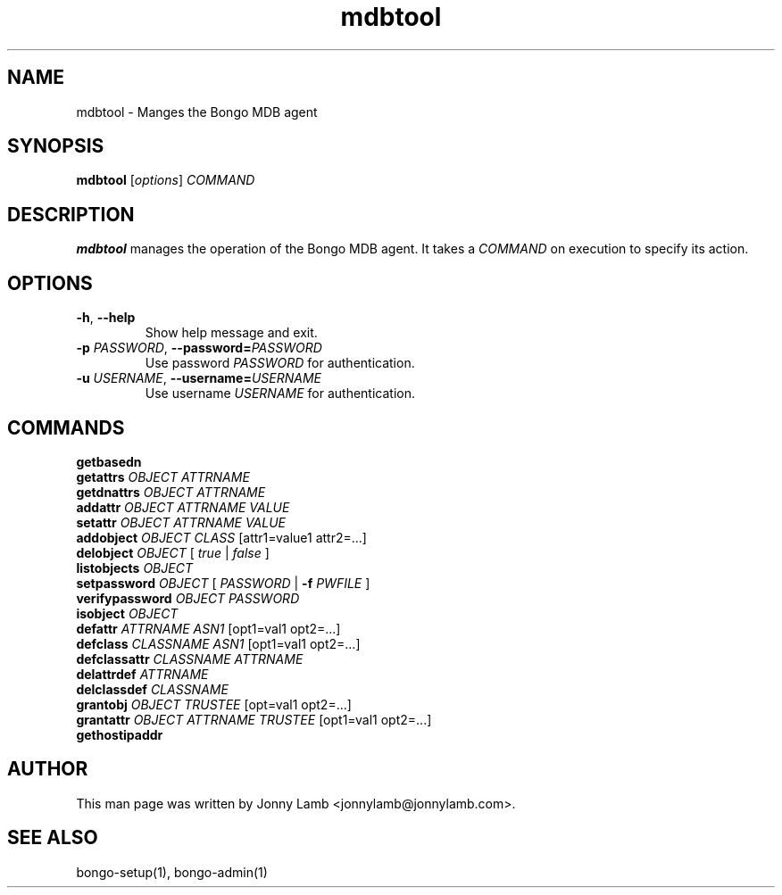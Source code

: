 .TH "mdbtool" 1 "Bongo Project" "http://bongo-project.org/"
.SH NAME
mdbtool \- Manges the Bongo MDB agent
.SH SYNOPSIS
.B mdbtool
.RI [ options ]
.I COMMAND
.SH DESCRIPTION
.B mdbtool
manages the operation of the Bongo MDB agent. It takes a
.I COMMAND
on execution to specify its action.
.SH OPTIONS
.TP
.BR \-h ", " \-\^\-help
Show help message and exit.
.TP
.BI \-p " PASSWORD" "\fR,\fP \-\^\-password=" PASSWORD
Use password
.I PASSWORD
for authentication.
.TP
.BI \-u " USERNAME" "\fR,\fP \-\^\-username=" USERNAME
Use username
.I USERNAME
for authentication.
.SH "COMMANDS"
.TP
.BR getbasedn
.TP
.BI "getattrs " OBJECT " " ATTRNAME
.TP
.BI "getdnattrs " OBJECT " " ATTRNAME
.TP
.BI "addattr " OBJECT " " ATTRNAME " " VALUE
.TP
.BI "setattr " OBJECT " " ATTRNAME " " VALUE
.TP
.BI "addobject " OBJECT " " CLASS " \fR[attr1=value1 attr2=...]\fP"
.TP
.BI "delobject " OBJECT " \fR[\fP " true " \fR|\fP " false " \fR]\fP"
.TP
.BI "listobjects " OBJECT
.TP
.BI "setpassword " OBJECT " \fR[\fP " PASSWORD " \fR|\fP \-f " PWFILE " \fR]\fP"
.TP
.BI "verifypassword " OBJECT " " PASSWORD
.TP
.BI "isobject " OBJECT
.TP
.BI "defattr " ATTRNAME " " ASN1 " \fR[opt1=val1 opt2=...]\fP"
.TP
.BI "defclass " CLASSNAME " " ASN1 " \fR[opt1=val1 opt2=...]\fP"
.TP
.BI "defclassattr " CLASSNAME " " ATTRNAME
.TP
.BI "delattrdef " ATTRNAME
.TP
.BI "delclassdef " CLASSNAME
.TP
.BI "grantobj " OBJECT " " TRUSTEE " \fR[opt=val1 opt2=...]\fP"
.TP
.BI "grantattr " OBJECT " " ATTRNAME " " TRUSTEE " \fR[opt1=val1 opt2=...]\fP"
.TP
.BI "gethostipaddr "
.SH "AUTHOR"
This man page was written by Jonny Lamb <jonnylamb@jonnylamb.com>.
.SH "SEE ALSO"
bongo-setup(1), bongo-admin(1)
